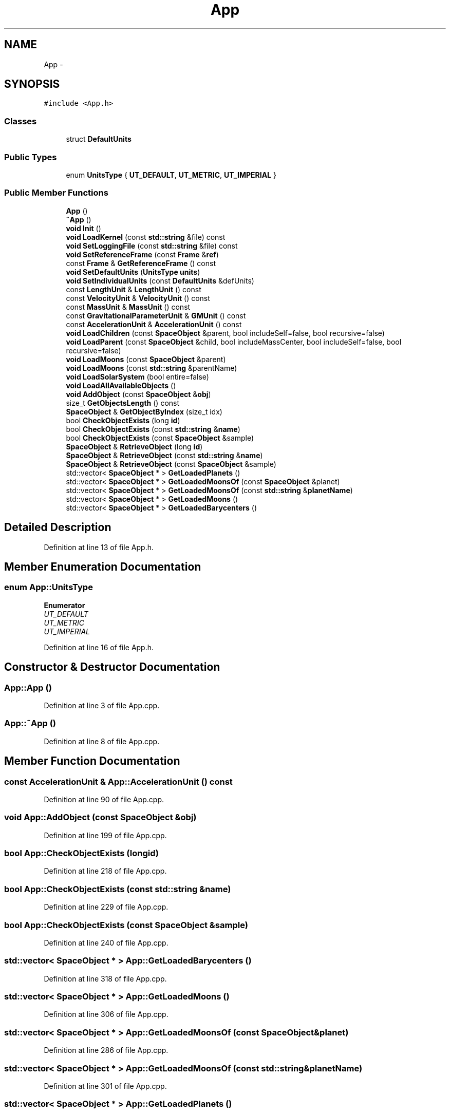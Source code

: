 .TH "App" 3 "Mon May 9 2016" "Version 0.1" "MissionsVisualizer" \" -*- nroff -*-
.ad l
.nh
.SH NAME
App \- 
.SH SYNOPSIS
.br
.PP
.PP
\fC#include <App\&.h>\fP
.SS "Classes"

.in +1c
.ti -1c
.RI "struct \fBDefaultUnits\fP"
.br
.in -1c
.SS "Public Types"

.in +1c
.ti -1c
.RI "enum \fBUnitsType\fP { \fBUT_DEFAULT\fP, \fBUT_METRIC\fP, \fBUT_IMPERIAL\fP }"
.br
.in -1c
.SS "Public Member Functions"

.in +1c
.ti -1c
.RI "\fBApp\fP ()"
.br
.ti -1c
.RI "\fB~App\fP ()"
.br
.ti -1c
.RI "\fBvoid\fP \fBInit\fP ()"
.br
.ti -1c
.RI "\fBvoid\fP \fBLoadKernel\fP (const \fBstd::string\fP &file) const "
.br
.ti -1c
.RI "\fBvoid\fP \fBSetLoggingFile\fP (const \fBstd::string\fP &file) const "
.br
.ti -1c
.RI "\fBvoid\fP \fBSetReferenceFrame\fP (const \fBFrame\fP &\fBref\fP)"
.br
.ti -1c
.RI "const \fBFrame\fP & \fBGetReferenceFrame\fP () const "
.br
.ti -1c
.RI "\fBvoid\fP \fBSetDefaultUnits\fP (\fBUnitsType\fP \fBunits\fP)"
.br
.ti -1c
.RI "\fBvoid\fP \fBSetIndividualUnits\fP (const \fBDefaultUnits\fP &defUnits)"
.br
.ti -1c
.RI "const \fBLengthUnit\fP & \fBLengthUnit\fP () const "
.br
.ti -1c
.RI "const \fBVelocityUnit\fP & \fBVelocityUnit\fP () const "
.br
.ti -1c
.RI "const \fBMassUnit\fP & \fBMassUnit\fP () const "
.br
.ti -1c
.RI "const \fBGravitationalParameterUnit\fP & \fBGMUnit\fP () const "
.br
.ti -1c
.RI "const \fBAccelerationUnit\fP & \fBAccelerationUnit\fP () const "
.br
.ti -1c
.RI "\fBvoid\fP \fBLoadChildren\fP (const \fBSpaceObject\fP &parent, bool includeSelf=false, bool recursive=false)"
.br
.ti -1c
.RI "\fBvoid\fP \fBLoadParent\fP (const \fBSpaceObject\fP &child, bool includeMassCenter, bool includeSelf=false, bool recursive=false)"
.br
.ti -1c
.RI "\fBvoid\fP \fBLoadMoons\fP (const \fBSpaceObject\fP &parent)"
.br
.ti -1c
.RI "\fBvoid\fP \fBLoadMoons\fP (const \fBstd::string\fP &parentName)"
.br
.ti -1c
.RI "\fBvoid\fP \fBLoadSolarSystem\fP (bool entire=false)"
.br
.ti -1c
.RI "\fBvoid\fP \fBLoadAllAvailableObjects\fP ()"
.br
.ti -1c
.RI "\fBvoid\fP \fBAddObject\fP (const \fBSpaceObject\fP &\fBobj\fP)"
.br
.ti -1c
.RI "size_t \fBGetObjectsLength\fP () const "
.br
.ti -1c
.RI "\fBSpaceObject\fP & \fBGetObjectByIndex\fP (size_t idx)"
.br
.ti -1c
.RI "bool \fBCheckObjectExists\fP (long \fBid\fP)"
.br
.ti -1c
.RI "bool \fBCheckObjectExists\fP (const \fBstd::string\fP &\fBname\fP)"
.br
.ti -1c
.RI "bool \fBCheckObjectExists\fP (const \fBSpaceObject\fP &sample)"
.br
.ti -1c
.RI "\fBSpaceObject\fP & \fBRetrieveObject\fP (long \fBid\fP)"
.br
.ti -1c
.RI "\fBSpaceObject\fP & \fBRetrieveObject\fP (const \fBstd::string\fP &\fBname\fP)"
.br
.ti -1c
.RI "\fBSpaceObject\fP & \fBRetrieveObject\fP (const \fBSpaceObject\fP &sample)"
.br
.ti -1c
.RI "std::vector< \fBSpaceObject\fP * > \fBGetLoadedPlanets\fP ()"
.br
.ti -1c
.RI "std::vector< \fBSpaceObject\fP * > \fBGetLoadedMoonsOf\fP (const \fBSpaceObject\fP &planet)"
.br
.ti -1c
.RI "std::vector< \fBSpaceObject\fP * > \fBGetLoadedMoonsOf\fP (const \fBstd::string\fP &\fBplanetName\fP)"
.br
.ti -1c
.RI "std::vector< \fBSpaceObject\fP * > \fBGetLoadedMoons\fP ()"
.br
.ti -1c
.RI "std::vector< \fBSpaceObject\fP * > \fBGetLoadedBarycenters\fP ()"
.br
.in -1c
.SH "Detailed Description"
.PP 
Definition at line 13 of file App\&.h\&.
.SH "Member Enumeration Documentation"
.PP 
.SS "enum \fBApp::UnitsType\fP"

.PP
\fBEnumerator\fP
.in +1c
.TP
\fB\fIUT_DEFAULT \fP\fP
.TP
\fB\fIUT_METRIC \fP\fP
.TP
\fB\fIUT_IMPERIAL \fP\fP
.PP
Definition at line 16 of file App\&.h\&.
.SH "Constructor & Destructor Documentation"
.PP 
.SS "App::App ()"

.PP
Definition at line 3 of file App\&.cpp\&.
.SS "App::~App ()"

.PP
Definition at line 8 of file App\&.cpp\&.
.SH "Member Function Documentation"
.PP 
.SS "const \fBAccelerationUnit\fP & App::AccelerationUnit () const"

.PP
Definition at line 90 of file App\&.cpp\&.
.SS "\fBvoid\fP App::AddObject (const \fBSpaceObject\fP &obj)"

.PP
Definition at line 199 of file App\&.cpp\&.
.SS "bool App::CheckObjectExists (longid)"

.PP
Definition at line 218 of file App\&.cpp\&.
.SS "bool App::CheckObjectExists (const \fBstd::string\fP &name)"

.PP
Definition at line 229 of file App\&.cpp\&.
.SS "bool App::CheckObjectExists (const \fBSpaceObject\fP &sample)"

.PP
Definition at line 240 of file App\&.cpp\&.
.SS "std::vector< \fBSpaceObject\fP * > App::GetLoadedBarycenters ()"

.PP
Definition at line 318 of file App\&.cpp\&.
.SS "std::vector< \fBSpaceObject\fP * > App::GetLoadedMoons ()"

.PP
Definition at line 306 of file App\&.cpp\&.
.SS "std::vector< \fBSpaceObject\fP * > App::GetLoadedMoonsOf (const \fBSpaceObject\fP &planet)"

.PP
Definition at line 286 of file App\&.cpp\&.
.SS "std::vector< \fBSpaceObject\fP * > App::GetLoadedMoonsOf (const \fBstd::string\fP &planetName)"

.PP
Definition at line 301 of file App\&.cpp\&.
.SS "std::vector< \fBSpaceObject\fP * > App::GetLoadedPlanets ()"

.PP
Definition at line 274 of file App\&.cpp\&.
.SS "\fBSpaceObject\fP & App::GetObjectByIndex (size_tidx)"

.PP
Definition at line 213 of file App\&.cpp\&.
.SS "size_t App::GetObjectsLength () const"

.PP
Definition at line 208 of file App\&.cpp\&.
.SS "const \fBFrame\fP & App::GetReferenceFrame () const"

.PP
Definition at line 40 of file App\&.cpp\&.
.SS "const \fBGravitationalParameterUnit\fP & App::GMUnit () const"

.PP
Definition at line 85 of file App\&.cpp\&.
.SS "\fBvoid\fP App::Init ()"

.PP
Definition at line 19 of file App\&.cpp\&.
.SS "const \fBLengthUnit\fP & App::LengthUnit () const"

.PP
Definition at line 70 of file App\&.cpp\&.
.SS "\fBvoid\fP App::LoadAllAvailableObjects ()"

.PP
Definition at line 185 of file App\&.cpp\&.
.SS "\fBvoid\fP App::LoadChildren (const \fBSpaceObject\fP &parent, boolincludeSelf = \fCfalse\fP, boolrecursive = \fCfalse\fP)"

.PP
Definition at line 100 of file App\&.cpp\&.
.SS "\fBvoid\fP App::LoadKernel (const \fBstd::string\fP &file) const"

.PP
Definition at line 25 of file App\&.cpp\&.
.SS "\fBvoid\fP App::LoadMoons (const \fBSpaceObject\fP &parent)"

.PP
Definition at line 150 of file App\&.cpp\&.
.SS "\fBvoid\fP App::LoadMoons (const \fBstd::string\fP &parentName)"

.PP
Definition at line 160 of file App\&.cpp\&.
.SS "\fBvoid\fP App::LoadParent (const \fBSpaceObject\fP &child, boolincludeMassCenter, boolincludeSelf = \fCfalse\fP, boolrecursive = \fCfalse\fP)"

.PP
Definition at line 123 of file App\&.cpp\&.
.SS "\fBvoid\fP App::LoadSolarSystem (boolentire = \fCfalse\fP)"

.PP
Definition at line 165 of file App\&.cpp\&.
.SS "const \fBMassUnit\fP & App::MassUnit () const"

.PP
Definition at line 80 of file App\&.cpp\&.
.SS "\fBSpaceObject\fP & App::RetrieveObject (longid)"

.PP
Definition at line 245 of file App\&.cpp\&.
.SS "\fBSpaceObject\fP & App::RetrieveObject (const \fBstd::string\fP &name)"

.PP
Definition at line 258 of file App\&.cpp\&.
.SS "\fBSpaceObject\fP & App::RetrieveObject (const \fBSpaceObject\fP &sample)"

.PP
Definition at line 269 of file App\&.cpp\&.
.SS "\fBvoid\fP App::SetDefaultUnits (\fBUnitsType\fPunits)"

.PP
Definition at line 45 of file App\&.cpp\&.
.SS "\fBvoid\fP App::SetIndividualUnits (const \fBDefaultUnits\fP &defUnits)"

.PP
Definition at line 95 of file App\&.cpp\&.
.SS "\fBvoid\fP App::SetLoggingFile (const \fBstd::string\fP &file) const"

.PP
Definition at line 30 of file App\&.cpp\&.
.SS "\fBvoid\fP App::SetReferenceFrame (const \fBFrame\fP &ref)"

.PP
Definition at line 35 of file App\&.cpp\&.
.SS "const \fBVelocityUnit\fP & App::VelocityUnit () const"

.PP
Definition at line 75 of file App\&.cpp\&.

.SH "Author"
.PP 
Generated automatically by Doxygen for MissionsVisualizer from the source code\&.
